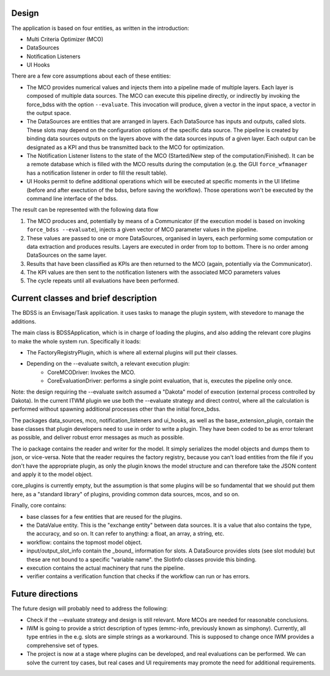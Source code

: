 Design
------

The application is based on four entities, as written in the introduction:

- Multi Criteria Optimizer (MCO)
- DataSources
- Notification Listeners
- UI Hooks

There are a few core assumptions about each of these entities:

- The MCO provides numerical values and injects them into a pipeline
  made of multiple layers. Each layer is composed of multiple data sources.
  The MCO can execute this pipeline directly, or indirectly by invoking
  the force_bdss with the option ``--evaluate``. This invocation will produce,
  given a vector in the input space, a vector in the output space.
- The DataSources are entities that are arranged in layers. Each DataSource has
  inputs and outputs, called slots. These slots may depend on the configuration
  options of the specific data source. The pipeline is created by binding
  data sources outputs on the layers above with the data sources inputs of a
  given layer. Each output can be designated as a KPI and thus be transmitted
  back to the MCO for optimization.
- The Notification Listener listens to the state of the MCO (Started/New step
  of the computation/Finished). It can be a remote database which is filled
  with the MCO results during the computation (e.g. the GUI ``force_wfmanager``
  has a notification listener in order to fill the result table).
- UI Hooks permit to define additional operations which will be executed
  at specific moments in the UI lifetime (before and after exectution of the
  bdss, before saving the workflow). Those operations won't be executed by the
  command line interface of the bdss.

The result can be represented with the following data flow

1. The MCO produces and, potentially by means of a Communicator (if the
   execution model is based on invoking ``force_bdss --evaluate``),
   injects a given vector of MCO parameter values in the pipeline.
2. These values are passed to one or more DataSources, organised in layers,
   each performing some computation or data extraction and produces results.
   Layers are executed in order from top to bottom. There is no order among
   DataSources on the same layer.
3. Results that have been classified as KPIs are then returned to the MCO
   (again, potentially via the Communicator).
4. The KPI values are then sent to the notification listeners with the
   associated MCO parameters values
5. The cycle repeats until all evaluations have been performed.


Current classes and brief description
-------------------------------------

The BDSS is an Envisage/Task application. it uses tasks to manage the plugin
system, with stevedore to manage the additions.

The main class is BDSSApplication, which is in charge of loading the plugins,
and also adding the relevant core plugins to make the whole system run.
Specifically it loads:

- The FactoryRegistryPlugin, which is where all external plugins will put
  their classes.
- Depending on the --evaluate switch, a relevant execution plugin:
    - CoreMCODriver: Invokes the MCO.
    - CoreEvaluationDriver: performs a single point evaluation, that is,
      executes the pipeline only once.

Note: the design requiring the --evaluate switch assumed a "Dakota" model of
execution (external process controlled by Dakota). In the current ITWM plugin
we use both the --evaluate strategy and direct control, where all the
calculation is performed without spawning additional processes other than the
initial force_bdss.

The packages data_sources, mco, notification_listeners and ui_hooks, as well as
the base_extension_plugin, contain the base classes that plugin developers need
to use in order to write a plugin. They have been coded to be as error tolerant
as possible, and deliver robust error messages as much as possible.

The io package contains the reader and writer for the model. It simply
serializes the model objects and dumps them to json, or vice-versa. Note that
the reader requires the factory registry, because you can't load entities
from the file if you don't have the appropriate plugin, as only the plugin
knows the model structure and can therefore take the JSON content and apply
it to the model object.

core_plugins is currently empty, but the assumption is that some plugins will
be so fundamental that we should put them here, as a "standard library" of
plugins, providing common data sources, mcos, and so on.

Finally, core contains:

- base classes for a few entities that are reused for the plugins.
- the DataValue entity. This is the "exchange entity" between data sources.
  It is a value that also contains the type, the accuracy, and so on. It can
  refer to anything: a float, an array, a string, etc.
- workflow: contains the topmost model object.
- input/output_slot_info contain the _bound_ information for slots. A
  DataSource provides slots (see slot module) but these are not bound to a
  specific "variable name". the SlotInfo classes provide this binding.
- execution contains the actual machinery that runs the pipeline.
- verifier contains a verification function that checks if the workflow can
  run or has errors.


Future directions
-----------------

The future design will probably need to address the following:

- Check if the --evaluate strategy and design is still relevant. More MCOs are
  needed for reasonable conclusions.
- IWM is going to provide a strict description of types (emmc-info, previously
  known as simphony). Currently, all type entries in the e.g. slots are simple
  strings as a workaround. This is supposed to change once IWM provides a
  comprehensive set of types.
- The project is now at a stage where plugins can be developed, and real
  evaluations can be performed. We can solve the current toy cases, but real
  cases and UI requirements may promote the need for additional requirements.
